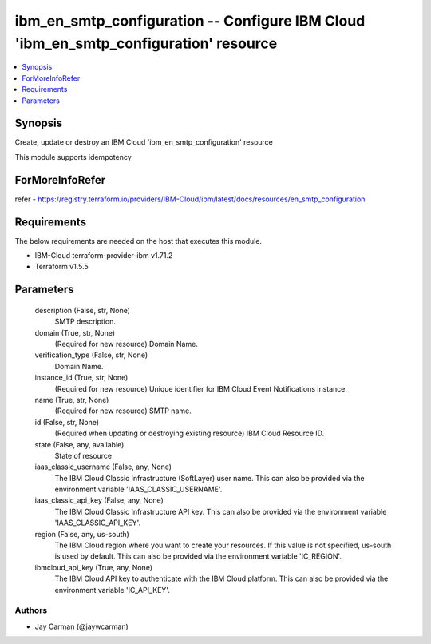 
ibm_en_smtp_configuration -- Configure IBM Cloud 'ibm_en_smtp_configuration' resource
=====================================================================================

.. contents::
   :local:
   :depth: 1


Synopsis
--------

Create, update or destroy an IBM Cloud 'ibm_en_smtp_configuration' resource

This module supports idempotency


ForMoreInfoRefer
----------------
refer - https://registry.terraform.io/providers/IBM-Cloud/ibm/latest/docs/resources/en_smtp_configuration

Requirements
------------
The below requirements are needed on the host that executes this module.

- IBM-Cloud terraform-provider-ibm v1.71.2
- Terraform v1.5.5



Parameters
----------

  description (False, str, None)
    SMTP description.


  domain (True, str, None)
    (Required for new resource) Domain Name.


  verification_type (False, str, None)
    Domain Name.


  instance_id (True, str, None)
    (Required for new resource) Unique identifier for IBM Cloud Event Notifications instance.


  name (True, str, None)
    (Required for new resource) SMTP name.


  id (False, str, None)
    (Required when updating or destroying existing resource) IBM Cloud Resource ID.


  state (False, any, available)
    State of resource


  iaas_classic_username (False, any, None)
    The IBM Cloud Classic Infrastructure (SoftLayer) user name. This can also be provided via the environment variable 'IAAS_CLASSIC_USERNAME'.


  iaas_classic_api_key (False, any, None)
    The IBM Cloud Classic Infrastructure API key. This can also be provided via the environment variable 'IAAS_CLASSIC_API_KEY'.


  region (False, any, us-south)
    The IBM Cloud region where you want to create your resources. If this value is not specified, us-south is used by default. This can also be provided via the environment variable 'IC_REGION'.


  ibmcloud_api_key (True, any, None)
    The IBM Cloud API key to authenticate with the IBM Cloud platform. This can also be provided via the environment variable 'IC_API_KEY'.













Authors
~~~~~~~

- Jay Carman (@jaywcarman)

